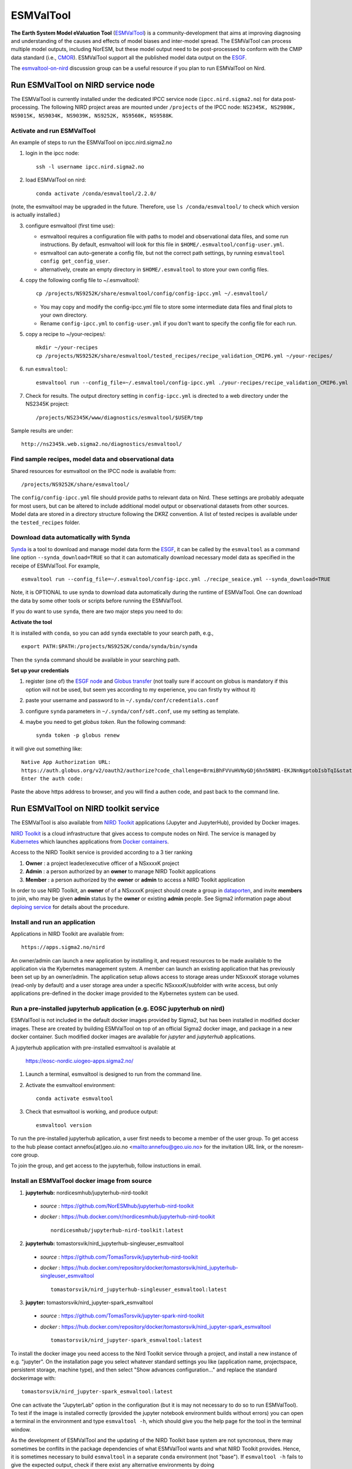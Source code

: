 .. _esmvaltool:

**********
ESMValTool
**********

**The Earth System Model eValuation Tool** (`ESMValTool <https://esmvaltool.readthedocs.io>`__) is a community-development that aims at improving diagnosing and understanding of the causes and effects of model biases and inter-model spread. The ESMValTool can process multiple model outputs, including NorESM, but these model output need to be post-processed to conform with the CMIP data standard (i.e., `CMOR <https://cmor.llnl.gov>`__). ESMValTool support all the published model data output on the `ESGF <https://esgf-data.dkrz.de>`__. 

The `esmvaltool-on-nird <https://github.com/orgs/NorESMhub/teams/esmvaltool-on-nird>`__ discussion group can be a useful resource if you plan to run ESMValTool on Nird.


Run ESMValTool on NIRD service node
===================================

The ESMValTool is currently installed under the dedicated IPCC service node (``ipcc.nird.sigma2.no``) for data post-processing. The following NIRD project areas are mounted under ``/projects`` of the IPCC node: ``NS2345K, NS2980K, NS9015K, NS9034K, NS9039K, NS9252K, NS9560K, NS9588K``.

Activate and run ESMValTool
---------------------------

An example of steps to run the ESMValTool on ipcc.nird.sigma2.no

1. login in the ipcc node: ::

    ssh -l username ipcc.nird.sigma2.no

2. load ESMValTool on nird: ::

    conda activate /conda/esmvaltool/2.2.0/

(note, the esmvaltool may be upgraded in the future. Therefore, use ``ls /conda/esmvaltool/`` to check which version is actually installed.)

3. configure esmvaltool (first time use):

   - esmvaltool requires a configuration file with paths to model and observational data files, and some run instructions. By default, esmvaltool will look for this file in ``$HOME/.esmvaltool/config-user.yml``.
   - esmvaltool can auto-generate a config file, but not the correct path settings, by running ``esmvaltool config get_config_user``.
   - alternatively, create an empty directory in ``$HOME/.esmvaltool`` to store your own config files.

4. copy the following config file to ~/.esmvaltool/: ::

    cp /projects/NS9252K/share/esmvaltool/config/config-ipcc.yml ~/.esmvaltool/
    
   - You may copy and modify the config-ipcc.yml file to store some intermediate data files and final plots to your own directory.
   - Rename ``config-ipcc.yml`` to ``config-user.yml`` if you don't want to specify the config file for each run.
 
5. copy a recipe to ~/your-recipes/: ::

    mkdir ~/your-recipes
    cp /projects/NS9252K/share/esmvaltool/tested_recipes/recipe_validation_CMIP6.yml ~/your-recipes/
    
6. run ``esmvaltool``: ::

    esmvaltool run --config_file=~/.esmvaltool/config-ipcc.yml ./your-recipes/recipe_validation_CMIP6.yml

7. Check for results. The output directory setting in ``config-ipcc.yml`` is directed to a web directory under the NS2345K project::

    /projects/NS2345K/www/diagnostics/esmvaltool/$USER/tmp

Sample results are under: ::

    http://ns2345k.web.sigma2.no/diagnostics/esmvaltool/


Find sample recipes, model data and observational data
------------------------------------------------------

Shared resources for esmvaltool on the IPCC node is available from::

    /projects/NS9252K/share/esmvaltool/

The ``config/config-ipcc.yml`` file should provide paths to relevant data on Nird. These settings are probably adequate for most users, but can be altered to include additional model output or observational datasets from other sources. Model data are stored in a directory structure following the DKRZ convention. A list of tested recipes is available under the ``tested_recipes`` folder.

.. glossary::
    auxiliary_data/
        Auxiliary data needed to run some esmvaltool recipes, e.g. shapefiles for map plotting or data extraction.

    config/
        User and developer config files.

    tested_recipes/
        Some recipes that have been tested with esmvaltool for the IPCC node installation with NorESM1/2 supported.

Download data automatically with Synda
--------------------------------------

`Synda <https://esmvaltool.readthedocs.io/en/latest/quickstart/running.html?highlight=synda#running>`_ is a tool to download and manage model data form the `ESGF <https://esgf-data.dkrz.de>`_, it can be called by the ``esmvaltool`` as a command line option ``--synda_download=TRUE`` so that it can automatically download necessary model data as specified in the receipe of ESMValTool. For example, ::

   esmvaltool run --config_file=~/.esmvaltool/config-ipcc.yml ./recipe_seaice.yml --synda_download=TRUE

Note, it is OPTIONAL to use synda to download data automatically during the runtime of ESMValTool. One can download the data by some other tools or scripts before running the ESMValTool.

If you do want to use ``synda``, there are two major steps you need to do:

**Activate the tool**

It is installed with ``conda``, so you can add ``synda`` exectable to your search path, e.g., ::

  export PATH:$PATH:/projects/NS9252K/conda/synda/bin/synda

Then the ``synda`` command should be available in your searching path.

**Set up your credentials**

1. register (one of) the `ESGF node <https://esgf-data.dkrz.de/projects/esgf-dkrz/>`_ and `Globus transfer <https://www.globus.org>`_ (not toally sure if account on globus is mandatory if this option will not be used, but seem yes according to my experience, you can firstly try without it)

2. paste your username and password to in ``~/.synda/conf/credentials.conf``

3. configure ``synda`` parameters in ``~/.synda/conf/sdt.conf``, use my setting as template.

4. maybe you need to get `globus token`. Run the following command: ::

    synda token -p globus renew

it will give out something like: ::

  Native App Authorization URL:
  https://auth.globus.org/v2/oauth2/authorize?code_challenge=BrmiBhFVVuHVNyGDj6hn5N8M1-EKJNnNgptobIsbTqI&state=_default&redirect_uri=https%3A%2F%2Fauth.globus.org%2Fv2%2Fweb%2Fauth-code&response_type=code&client_id=83ec00c1-e67a-4356-9f1f-f7e31177e31a&scope=openid+email+profile+urn%3Aglobus%3Aauth%3Ascope%3Atransfer.api.globus.org%3Aall&code_challenge_method=S256&access_type=offline
  Enter the auth code:

Paste the above https address to browser, and you will find a authen code, and past back to the command line.
 

Run ESMValTool on NIRD toolkit service
======================================

The ESMValTool is also available from `NIRD Toolkit <https://apps.sigma2.no>`_ applications (Jupyter and JupyterHub), provided by Docker images.

`NIRD Toolkit <https://www.sigma2.no/nird-toolkit>`_ is a cloud infrastructure that gives access to compute nodes on Nird. The service is managed by `Kubernetes <https://kubernetes.io/docs/concepts/overview/what-is-kubernetes/>`_ which launches applications from `Docker containers <https://docs.docker.com/get-started/overview/>`_.

Access to the NIRD Toolkit service is provided according to a 3 tier ranking

1. **Owner** : a project leader/executive officer of a NSxxxxK project

2. **Admin** : a person authorized by an **owner** to manage NIRD Toolkit applications

3. **Member** : a person authorized by the **owner** or **admin** to access a NIRD Toolkit application

In order to use NIRD Toolkit, an **owner** of of a NSxxxxK project should create a group in `dataporten <https://minside.dataporten.no/#userinfo>`_, and invite **members** to join, who may be given **admin** status by the **owner** or existing **admin** people. See Sigma2 information page about `deploing service <https://www.sigma2.no/get-ready-deploy-service-through-nird-toolkit>`_ for details about the procedure.

Install and run an application
------------------------------

Applications in NIRD Toolkit are available from::

    https://apps.sigma2.no/nird

An owner/admin can launch a new application by installing it, and request resources to be made available to the application via the Kybernetes management system. A member can launch an existing application that has previously been set up by an owner/admin. The application setup allows access to storage areas under NSxxxxK storage volumes (read-only by default) and a user storage area under a specific NSxxxxK/subfolder with write access, but only applications pre-defined in the docker image provided to the Kybernetes system can be used.

Run a pre-installed jupyterhub application (e.g. EOSC jupyterhub on nird)
--------------------------------------------------------------------------

ESMValTool is not included in the default docker images provided by Sigma2, but has been installed in modified docker images. These are created by building ESMValTool on top of an official Sigma2 docker image, and package in a new docker container. Such modified docker images are available for `jupyter` and `jupyterhub` applications.

A jupyterhub application with pre-installed esmvaltool is available at

    https://eosc-nordic.uiogeo-apps.sigma2.no/

1. Launch a terminal, esmvaltool is designed to run from the command line. 

2. Activate the esmvaltool environment::

    conda activate esmvaltool

3. Check that esmvaltool is working, and produce output::

    esmvaltool version


To run the pre-installed jupyterhub aplication, a user first needs to become a member of the user group. To get access to the hub please contact annefou[at]geo.uio.no <mailto:annefou@geo.uio.no> for the invitation URL link, or the noresm-core group.

To join the group, and get access to the jupyterhub, follow instuctions in email.


Install an ESMValTool docker image from source
----------------------------------------------

1. **jupyterhub:** nordicesmhub/jupyterhub-nird-toolkit
  - *source* : https://github.com/NorESMhub/jupyterhub-nird-toolkit
  - *docker* : https://hub.docker.com/r/nordicesmhub/jupyterhub-nird-toolkit ::

        nordicesmhub/jupyterhub-nird-toolkit:latest

2. **jupyterhub:** tomastorsvik/nird_jupyterhub-singleuser_esmvaltool
  - *source* : https://github.com/TomasTorsvik/jupyterhub-nird-toolkit
  - *docker* : https://hub.docker.com/repository/docker/tomastorsvik/nird_jupyterhub-singleuser_esmvaltool ::

        tomastorsvik/nird_jupyterhub-singleuser_esmvaltool:latest

3. **jupyter:** tomastorsvik/nird_jupyter-spark_esmvaltool
  - *source* : https://github.com/TomasTorsvik/jupyter-spark-nird-toolkit
  - *docker* : https://hub.docker.com/repository/docker/tomastorsvik/nird_jupyter-spark_esmvaltool ::

        tomastorsvik/nird_jupyter-spark_esmvaltool:latest

To install the docker image you need access to the Nird Toolkit service through a project, and install a new instance of e.g. "jupyter". On the installation page you select whatever standard settings you like (application name, projectspace, persistent storage, machine type), and then select "Show advances configuration..." and replace the standard dockerimage with: ::

    tomastorsvik/nird_jupyter-spark_esmvaltool:latest

One can activate the "JupyterLab" option in the configuration (but it is may not necessary to do so to run ESMValTool). To test if the image is installed correctly (provided the jupyter notebook environment builds without errors) you can open a terminal in the environment and type ``esmvaltool -h``, which should give you the help page for the tool in the terminal window.

As the development of ESMValTool and the updating of the NIRD Toolkit base system are not syncronous, there may sometimes be conflits in the package dependencies of what ESMValTool wants and what NIRD Toolkit provides. Hence, it is sometimes necessary to build ``esmvaltool`` in a separate ``conda`` environment (not "base"). If ``esmvaltool -h`` fails to give the expected output, check if there exist any alternative environments by doing ::

  conda env --list

If you find an ``esmvaltool`` environment, this can be activated by ::

  source activate esmvaltool

At the time of writing (10 June 2020), the preferred activation method ``conda activate esmvaltool`` is not recognized inside a NIRD Toolkit application.

(Update: 8 March 2021, ``conda activate esmvaltool`` work on the `<https://eosc-nordic.uiogeo-apps.sigma2.no>`_.)
